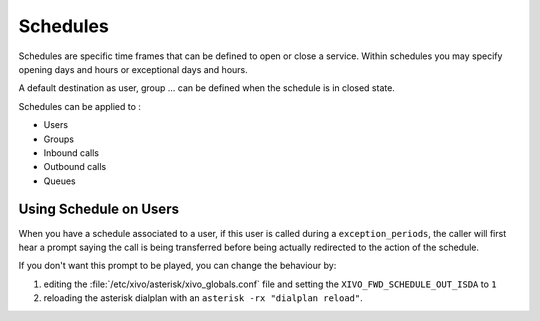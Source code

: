 .. _schedules:

*********
Schedules
*********

Schedules are specific time frames that can be defined to open or close a service.
Within schedules you may specify opening days and hours or exceptional days and hours.

A default destination as user, group ... can be defined when the schedule is in closed state.

Schedules can be applied to :

* Users
* Groups
* Inbound calls
* Outbound calls
* Queues


Using Schedule on Users
=======================

When you have a schedule associated to a user, if this user is called during a
``exception_periods``, the caller will first hear a prompt saying the call is being transferred
before being actually redirected to the action of the schedule.

If you don't want this prompt to be played, you can change the behaviour by:

#. editing the :file:`/etc/xivo/asterisk/xivo_globals.conf` file and setting the
   ``XIVO_FWD_SCHEDULE_OUT_ISDA`` to ``1``
#. reloading the asterisk dialplan with an ``asterisk -rx "dialplan reload"``.
